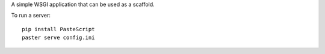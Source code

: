 A simple WSGI application that can be used as a scaffold.

To run a server::

    pip install PasteScript
    paster serve config.ini

